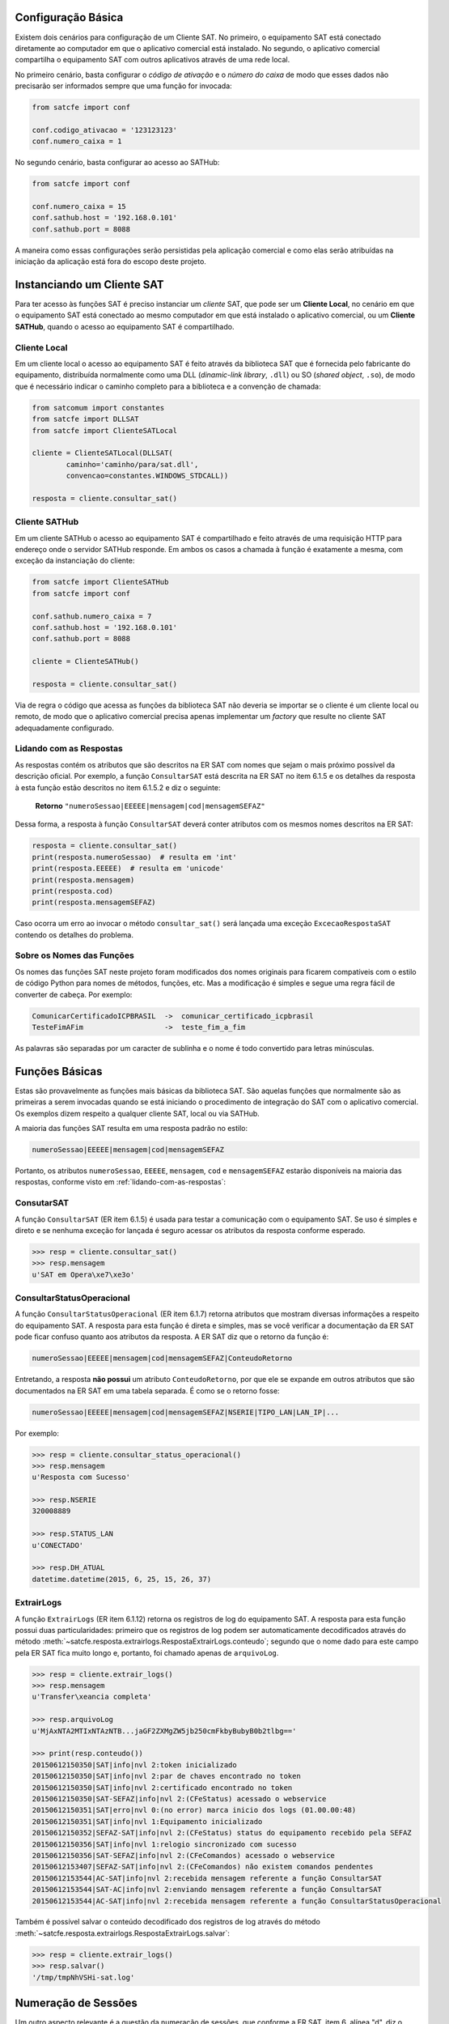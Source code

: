 
Configuração Básica
===================

Existem dois cenários para configuração de um Cliente SAT. No primeiro, o
equipamento SAT está conectado diretamente ao computador em que o aplicativo
comercial está instalado. No segundo, o aplicativo comercial compartilha o
equipamento SAT com outros aplicativos através de uma rede local.

No primeiro cenário, basta configurar o *código de ativação* e o *número do
caixa* de modo que esses dados não precisarão ser informados sempre que uma
função for invocada:

.. sourcecode:: python

    from satcfe import conf

    conf.codigo_ativacao = '123123123'
    conf.numero_caixa = 1

No segundo cenário, basta configurar ao acesso ao SATHub:

.. sourcecode:: python

    from satcfe import conf

    conf.numero_caixa = 15
    conf.sathub.host = '192.168.0.101'
    conf.sathub.port = 8088

A maneira como essas configurações serão persistidas pela aplicação comercial e
como elas serão atribuídas na iniciação da aplicação está fora do escopo deste
projeto.


Instanciando um Cliente SAT
===========================

Para ter acesso às funções SAT é preciso instanciar um *cliente* SAT, que pode
ser um **Cliente Local**, no cenário em que o equipamento SAT está conectado ao
mesmo computador em que está instalado o aplicativo comercial, ou um **Cliente
SATHub**, quando o acesso ao equipamento SAT é compartilhado.


Cliente Local
-------------

Em um cliente local o acesso ao equipamento SAT é feito através da biblioteca
SAT que é fornecida pelo fabricante do equipamento, distribuída normalmente como
uma DLL (*dinamic-link library*, ``.dll``) ou SO (*shared object*, ``.so``), de
modo que é necessário indicar o caminho completo para a biblioteca e a convenção
de chamada:

.. sourcecode:: python

    from satcomum import constantes
    from satcfe import DLLSAT
    from satcfe import ClienteSATLocal

    cliente = ClienteSATLocal(DLLSAT(
            caminho='caminho/para/sat.dll',
            convencao=constantes.WINDOWS_STDCALL))

    resposta = cliente.consultar_sat()


Cliente SATHub
--------------

Em um cliente SATHub o acesso ao equipamento SAT é compartilhado e feito através
de uma requisição HTTP para endereço onde o servidor SATHub responde. Em ambos
os casos a chamada à função é exatamente a mesma, com exceção da instanciação
do cliente:

.. sourcecode:: python

    from satcfe import ClienteSATHub
    from satcfe import conf

    conf.sathub.numero_caixa = 7
    conf.sathub.host = '192.168.0.101'
    conf.sathub.port = 8088

    cliente = ClienteSATHub()

    resposta = cliente.consultar_sat()

Via de regra o código que acessa as funções da biblioteca SAT não deveria se
importar se o cliente é um cliente local ou remoto, de modo que o aplicativo
comercial precisa apenas implementar um *factory* que resulte no cliente SAT
adequadamente configurado.


.. _lidando-com-as-respostas:

Lidando com as Respostas
------------------------

As respostas contém os atributos que são descritos na ER SAT com nomes que sejam
o mais próximo possível da descrição oficial. Por exemplo, a função
``ConsultarSAT`` está descrita na ER SAT no item 6.1.5 e os detalhes da resposta
à esta função estão descritos no item 6.1.5.2 e diz o seguinte:

    **Retorno** ``"numeroSessao|EEEEE|mensagem|cod|mensagemSEFAZ"``

Dessa forma, a resposta à função ``ConsultarSAT`` deverá conter atributos com os
mesmos nomes descritos na ER SAT:

.. sourcecode:: python

    resposta = cliente.consultar_sat()
    print(resposta.numeroSessao)  # resulta em 'int'
    print(resposta.EEEEE)  # resulta em 'unicode'
    print(resposta.mensagem)
    print(resposta.cod)
    print(resposta.mensagemSEFAZ)

Caso ocorra um erro ao invocar o método ``consultar_sat()`` será lançada uma
exceção ``ExcecaoRespostaSAT`` contendo os detalhes do problema.


Sobre os Nomes das Funções
--------------------------

Os nomes das funções SAT neste projeto foram modificados dos nomes originais
para ficarem compatíveis com o estilo de código Python para nomes de métodos,
funções, etc. Mas a modificação é simples e segue uma regra fácil de converter
de cabeça. Por exemplo:

.. sourcecode:: text

    ComunicarCertificadoICPBRASIL  ->  comunicar_certificado_icpbrasil
    TesteFimAFim                   ->  teste_fim_a_fim

As palavras são separadas por um caracter de sublinha e o nome é todo convertido
para letras minúsculas.


Funções Básicas
===============

Estas são provavelmente as funções mais básicas da biblioteca SAT. São aquelas
funções que normalmente são as primeiras a serem invocadas quando se está
iniciando o procedimento de integração do SAT com o aplicativo comercial. Os
exemplos dizem respeito a qualquer cliente SAT, local ou via SATHub.

A maioria das funções SAT resulta em uma resposta padrão no estilo:

.. sourcecode:: text

    numeroSessao|EEEEE|mensagem|cod|mensagemSEFAZ

Portanto, os atributos ``numeroSessao``, ``EEEEE``, ``mensagem``, ``cod`` e
``mensagemSEFAZ`` estarão disponíveis na maioria das respostas, conforme visto
em :ref:`lidando-com-as-respostas`:


ConsutarSAT
-----------

A função ``ConsultarSAT`` (ER item 6.1.5) é usada para testar a comunicação com
o equipamento SAT. Se uso é simples e direto e se nenhuma exceção for lançada é
seguro acessar os atributos da resposta conforme esperado.

.. sourcecode:: python

    >>> resp = cliente.consultar_sat()
    >>> resp.mensagem
    u'SAT em Opera\xe7\xe3o'


ConsultarStatusOperacional
--------------------------

A função ``ConsultarStatusOperacional`` (ER item 6.1.7) retorna atributos que
mostram diversas informações a respeito do equipamento SAT. A resposta para
esta função é direta e simples, mas se você verificar a documentação da ER SAT
pode ficar confuso quanto aos atributos da resposta. A ER SAT diz que o retorno
da função é:

.. sourcecode:: text

    numeroSessao|EEEEE|mensagem|cod|mensagemSEFAZ|ConteudoRetorno

Entretando, a resposta **não possui** um atributo ``ConteudoRetorno``, por que
ele se expande em outros atributos que são documentados na ER SAT em uma tabela
separada. É como se o retorno fosse:

.. sourcecode:: text

    numeroSessao|EEEEE|mensagem|cod|mensagemSEFAZ|NSERIE|TIPO_LAN|LAN_IP|...

Por exemplo:

.. sourcecode:: python

    >>> resp = cliente.consultar_status_operacional()
    >>> resp.mensagem
    u'Resposta com Sucesso'

    >>> resp.NSERIE
    320008889

    >>> resp.STATUS_LAN
    u'CONECTADO'

    >>> resp.DH_ATUAL
    datetime.datetime(2015, 6, 25, 15, 26, 37)

ExtrairLogs
-----------

A função ``ExtrairLogs`` (ER item 6.1.12) retorna os registros de log do
equipamento SAT. A resposta para esta função possui duas particularidades:
primeiro que os registros de log podem ser automaticamente decodificados através
do método :meth:`~satcfe.resposta.extrairlogs.RespostaExtrairLogs.conteudo`;
segundo que o nome dado para este campo pela ER SAT fica muito longo e,
portanto, foi chamado apenas de ``arquivoLog``.

.. sourcecode:: python

    >>> resp = cliente.extrair_logs()
    >>> resp.mensagem
    u'Transfer\xeancia completa'

    >>> resp.arquivoLog
    u'MjAxNTA2MTIxNTAzNTB...jaGF2ZXMgZW5jb250cmFkbyBubyB0b2tlbg=='

    >>> print(resp.conteudo())
    20150612150350|SAT|info|nvl 2:token inicializado
    20150612150350|SAT|info|nvl 2:par de chaves encontrado no token
    20150612150350|SAT|info|nvl 2:certificado encontrado no token
    20150612150350|SAT-SEFAZ|info|nvl 2:(CFeStatus) acessado o webservice
    20150612150351|SAT|erro|nvl 0:(no error) marca inicio dos logs (01.00.00:48)
    20150612150351|SAT|info|nvl 1:Equipamento inicializado
    20150612150352|SEFAZ-SAT|info|nvl 2:(CFeStatus) status do equipamento recebido pela SEFAZ
    20150612150356|SAT|info|nvl 1:relogio sincronizado com sucesso
    20150612150356|SAT-SEFAZ|info|nvl 2:(CFeComandos) acessado o webservice
    20150612153407|SEFAZ-SAT|info|nvl 2:(CFeComandos) não existem comandos pendentes
    20150612153544|AC-SAT|info|nvl 2:recebida mensagem referente a função ConsultarSAT
    20150612153544|SAT-AC|info|nvl 2:enviando mensagem referente a função ConsultarSAT
    20150612153544|AC-SAT|info|nvl 2:recebida mensagem referente a função ConsultarStatusOperacional

Também é possível salvar o conteúdo decodificado dos registros de log através do
método :meth:`~satcfe.resposta.extrairlogs.RespostaExtrairLogs.salvar`:

.. sourcecode:: python

    >>> resp = cliente.extrair_logs()
    >>> resp.salvar()
    '/tmp/tmpNhVSHi-sat.log'


Numeração de Sessões
====================

Um outro aspecto relevante é a questão da numeração de sessões, que conforme a
ER SAT, item 6, alínea "d", diz o seguinte:

    O SAT deverá responder às requisições do AC de acordo com o número de sessão
    recebido. O aplicativo comercial deverá gerar um número de sessão aleatório
    de 6 dígitos que não se repita nas últimas 100 comunicações.

Para um cliente SAT local, é fornecida uma implementação básica de numeração de
sessão que é encontrada na classe :class:`satcfe.base.NumeroSessaoMemoria`, que
é capaz de atender o requisito conforme descrito na ER SAT. Entretando, essa
implementação básica não é capaz (ainda) de persistir os números gerados.

Se for necessário utilizar um esquema de numeração de sessão diferente, basta
escrever um e passar como argumento durante a criação do cliente local. Um
numerador de sessão é apenas um *callable* que, quando invocado, resulta no
próximo número de sessão a ser usado em uma função SAT. Por exemplo:

.. sourcecode:: python

    def meu_numerador():
        numero = ... # lógica diferente
        return numero

    cliente = ClienteSATLocal(
            DLLSAT(caminho='caminho/para/sat.dll',
                   convencao=constantes.WINDOWS_STDCALL),
            numerador_sessao=meu_numerador)

Para os clientes SATHub há um esquema de numeração de sessão mais robusto, já
que as requisições tem origem em caixas (pontos-de-venda) diferentes, o
requisito é resolvido de maneira a evitar colisões de numeração ou repetição de
numeração mesmo atendendo requisições concorrentes. Consulte a documentação do
`projeto SATHub <https://github.com/base4sistemas/sathub>`_ para os detalhes.
